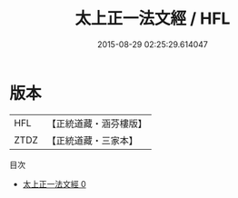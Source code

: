 #+TITLE: 太上正一法文經 / HFL

#+DATE: 2015-08-29 02:25:29.614047
* 版本
 |       HFL|【正統道藏・涵芬樓版】|
 |      ZTDZ|【正統道藏・三家本】|
目次
 - [[file:KR5g0013_000.txt][太上正一法文經 0]]
